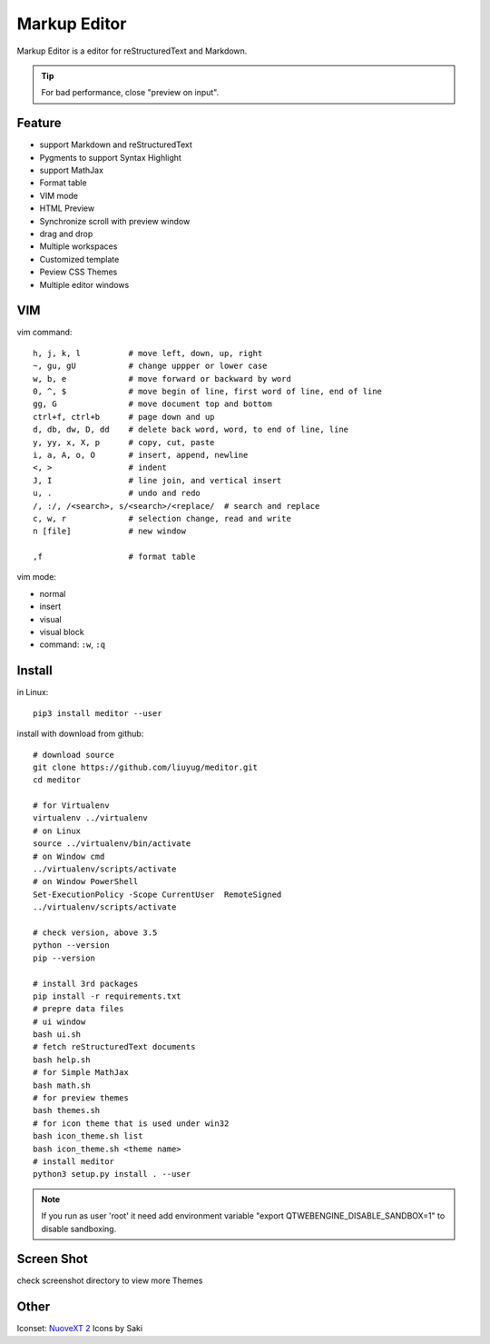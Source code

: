 =============
Markup Editor
=============
|version| |download|

Markup Editor is a editor for reStructuredText and Markdown.

.. tip::

   For bad performance, close "preview on input".

Feature
=======
+ support Markdown and reStructuredText
+ Pygments to support Syntax Highlight
+ support MathJax
+ Format table
+ VIM mode
+ HTML Preview
+ Synchronize scroll with preview window
+ drag and drop
+ Multiple workspaces
+ Customized template
+ Peview CSS Themes
+ Multiple editor windows

VIM
===
vim command::

    h, j, k, l          # move left, down, up, right
    ~, gu, gU           # change uppper or lower case
    w, b, e             # move forward or backward by word
    0, ^, $             # move begin of line, first word of line, end of line
    gg, G               # move document top and bottom
    ctrl+f, ctrl+b      # page down and up
    d, db, dw, D, dd    # delete back word, word, to end of line, line
    y, yy, x, X, p      # copy, cut, paste
    i, a, A, o, O       # insert, append, newline
    <, >                # indent
    J, I                # line join, and vertical insert
    u, .                # undo and redo
    /, :/, /<search>, s/<search>/<replace/  # search and replace
    c, w, r             # selection change, read and write
    n [file]            # new window

    ,f                  # format table


vim mode:

+   normal
+   insert
+   visual
+   visual block
+   command: ``:w``, ``:q``

Install
=======
in Linux::

    pip3 install meditor --user

install with download from github::

    # download source
    git clone https://github.com/liuyug/meditor.git
    cd meditor

    # for Virtualenv
    virtualenv ../virtualenv
    # on Linux
    source ../virtualenv/bin/activate
    # on Window cmd
    ../virtualenv/scripts/activate
    # on Window PowerShell
    Set-ExecutionPolicy -Scope CurrentUser  RemoteSigned
    ../virtualenv/scripts/activate

    # check version, above 3.5
    python --version
    pip --version

    # install 3rd packages
    pip install -r requirements.txt
    # prepre data files
    # ui window
    bash ui.sh
    # fetch reStructuredText documents
    bash help.sh
    # for Simple MathJax
    bash math.sh
    # for preview themes
    bash themes.sh
    # for icon theme that is used under win32
    bash icon_theme.sh list
    bash icon_theme.sh <theme name>
    # install meditor
    python3 setup.py install . --user

.. note::

    If you run as user 'root' it need add environment variable "export QTWEBENGINE_DISABLE_SANDBOX=1" to disable sandboxing.

Screen Shot
===========
check screenshot directory to view more Themes

.. image:: screenshot.png
    :width: 1024
.. image:: screenshot/screenshot_rst_solarized_light.png
    :width: 1024
.. image:: screenshot/screenshot_md_infoq.png
    :width: 1024

.. |version| image:: 	https://img.shields.io/github/release/liuyug/meditor.svg
   :target: https://pypi.python.org/pypi/meditor
   :alt: Version

.. |download| image:: https://img.shields.io/github/downloads/liuyug/meditor/total.svg
   :target: https://pypi.python.org/pypi/meditor
   :alt: Downloads

Other
======
Iconset: `NuoveXT 2`_ Icons by Saki

.. _`NuoveXT 2`: http://www.iconarchive.com/show/nuoveXT-2-icons-by-saki.2.html


